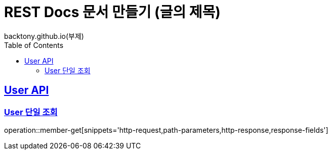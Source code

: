 = REST Docs 문서 만들기 (글의 제목)
backtony.github.io(부제)
:doctype: book
:icons: font
:source-highlighter: highlightjs // 문서에 표기되는 코드들의 하이라이팅을 highlightjs를 사용
:toc: left // toc (Table Of Contents)를 문서의 좌측에 두기
:toclevels: 2
:sectlinks:

[[User-API]]
== User API

[[User-단일-조회]]
=== User 단일 조회
operation::member-get[snippets='http-request,path-parameters,http-response,response-fields']
